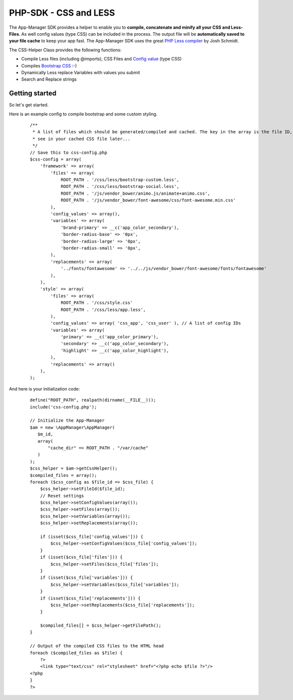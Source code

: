 PHP-SDK - CSS and LESS
======================

The App-Manager SDK provides a helper to enable you to **compile, concatenate and minify all your CSS and Less-Files**.
As well config values (type CSS) can be included in the process. The output file will be **automatically saved to your
file cache** to keep your app fast. The App-Manager SDK uses the great `PHP Less compiler`_ by Josh Schmidt.

The CSS-Helper Class provides the following functions:

- Compile Less files (including @imports), CSS Files and `Config value <glossary.html#config-value>`_ (type CSS)
- Compiles `Bootstrap CSS`_ :-)
- Dynamically Less replace Variables with values you submit
- Search and Replace strings

.. _PHP Less compiler: http://lessphp.gpeasy.com/
.. _Bootstrap CSS: http://getbootstrap.com/


Getting started
~~~~~~~~~~~~~~~

So let's get started.

Here is an example config to compile bootstrap and some custom styling.

    ::

        /**
         * A list of files which should be generated/compiled and cached. The key in the array is the file ID, you can
         * see in your cached CSS file later...
         */
        // Save this to css-config.php
        $css-config = array(
            'framework' => array(
                'files' => array(
                    ROOT_PATH . '/css/less/bootstrap-custom.less',
                    ROOT_PATH . '/css/less/bootstrap-social.less',
                    ROOT_PATH . '/js/vendor_bower/animo.js/animate+animo.css',
                    ROOT_PATH . '/js/vendor_bower/font-awesome/css/font-awesome.min.css'
                ),
                'config_values' => array(),
                'variables' => array(
                    'brand-primary' => __c('app_color_secondary'),
                    'border-radius-base' => '0px',
                    'border-radius-large' => '0px',
                    'border-radius-small' => '0px',
                ),
                'replacements' => array(
                    '../fonts/fontawesome' => '../../js/vendor_bower/font-awesome/fonts/fontawesome'
                ),
            ),
            'style' => array(
                'files' => array(
                    ROOT_PATH . '/css/style.css'
                    ROOT_PATH . '/css/less/app.less',
                ),
                'config_values' => array( 'css_app', 'css_user' ), // A list of config IDs
                'variables' => array(
                    'primary' => __c('app_color_primary'),
                    'secondary' => __c('app_color_secondary'),
                    'highlight' => __c('app_color_highlight'),
                ),
                'replacements' => array()
            ),
        );


And here is your initialization code:

    ::

        define("ROOT_PATH", realpath(dirname(__FILE__)));
        include('css-config.php');

        // Initialize the App-Manager
        $am = new \AppManager\AppManager(
           $m_id,
           array(
               "cache_dir" => ROOT_PATH . "/var/cache"
           )
        );
        $css_helper = $am->getCssHelper();
        $compiled_files = array();
        foreach ($css_config as $file_id => $css_file) {
            $css_helper->setFileId($file_id);
            // Reset settings
            $css_helper->setConfigValues(array());
            $css_helper->setFiles(array());
            $css_helper->setVariables(array());
            $css_helper->setReplacements(array());

            if (isset($css_file['config_values'])) {
                $css_helper->setConfigValues($css_file['config_values']);
            }
            if (isset($css_file['files'])) {
                $css_helper->setFiles($css_file['files']);
            }
            if (isset($css_file['variables'])) {
                $css_helper->setVariables($css_file['variables']);
            }
            if (isset($css_file['replacements'])) {
                $css_helper->setReplacements($css_file['replacements']);
            }

            $compiled_files[] = $css_helper->getFilePath();
        }

        // Output of the compiled CSS files to the HTML head
        foreach ($compiled_files as $file) {
            ?>
            <link type="text/css" rel="stylesheet" href="<?php echo $file ?>"/>
        <?php
        }
        ?>

